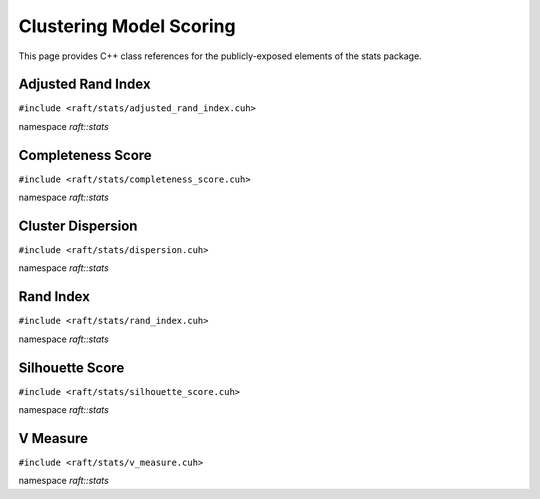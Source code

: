 Clustering Model Scoring
========================

This page provides C++ class references for the publicly-exposed elements of the stats package.

.. role:: py(code)
   :language: c++
   :class: highlight


Adjusted Rand Index
-------------------

``#include <raft/stats/adjusted_rand_index.cuh>``

namespace *raft::stats*

.. doxygengroup:: stats_adj_rand_index
    :project: RAFT
    :members:
    :content-only:

Completeness Score
------------------

``#include <raft/stats/completeness_score.cuh>``

namespace *raft::stats*

.. doxygengroup:: stats_completeness
    :project: RAFT
    :members:
    :content-only:

Cluster Dispersion
------------------

``#include <raft/stats/dispersion.cuh>``

namespace *raft::stats*

.. doxygengroup:: stats_cluster_dispersion
    :project: RAFT
    :members:
    :content-only:


Rand Index
----------

``#include <raft/stats/rand_index.cuh>``

namespace *raft::stats*

.. doxygengroup:: stats_rand_index
    :project: RAFT
    :members:
    :content-only:

Silhouette Score
----------------

``#include <raft/stats/silhouette_score.cuh>``

namespace *raft::stats*

.. doxygengroup:: stats_silhouette_score
    :project: RAFT
    :members:
    :content-only:


V Measure
---------

``#include <raft/stats/v_measure.cuh>``

namespace *raft::stats*

.. doxygengroup:: stats_vmeasure
    :project: RAFT
    :members:
    :content-only:
